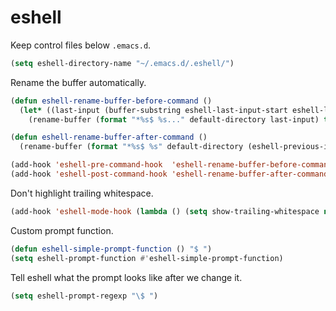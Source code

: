 * eshell

  Keep control files below =.emacs.d=.

  #+begin_src emacs-lisp
    (setq eshell-directory-name "~/.emacs.d/.eshell/")
  #+end_src

  Rename the buffer automatically.

  #+begin_src emacs-lisp
    (defun eshell-rename-buffer-before-command ()
      (let* ((last-input (buffer-substring eshell-last-input-start eshell-last-input-end)))
        (rename-buffer (format "*%s$ %s..." default-directory last-input) t)))

    (defun eshell-rename-buffer-after-command ()
      (rename-buffer (format "*%s$ %s" default-directory (eshell-previous-input-string 0)) t))

    (add-hook 'eshell-pre-command-hook  'eshell-rename-buffer-before-command)
    (add-hook 'eshell-post-command-hook 'eshell-rename-buffer-after-command)
  #+end_src

  Don't highlight trailing whitespace.

  #+begin_src emacs-lisp
    (add-hook 'eshell-mode-hook (lambda () (setq show-trailing-whitespace nil)))
  #+end_src

  Custom prompt function.

  #+begin_src emacs-lisp
    (defun eshell-simple-prompt-function () "$ ")
    (setq eshell-prompt-function #'eshell-simple-prompt-function)
  #+end_src

  Tell eshell what the prompt looks like after we change it.

  #+begin_src emacs-lisp
    (setq eshell-prompt-regexp "\$ ")
  #+end_src
